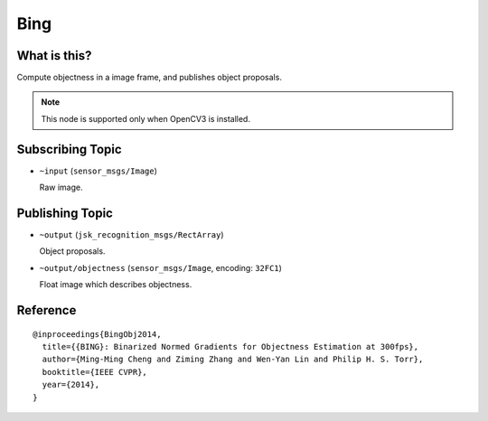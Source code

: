 Bing
====

What is this?
-------------

.. image:: ./images/bing.png

Compute objectness in a image frame, and publishes object proposals.

.. note:: This node is supported only when OpenCV3 is installed.


Subscribing Topic
-----------------

* ``~input`` (``sensor_msgs/Image``)

  Raw image.


Publishing Topic
----------------

* ``~output`` (``jsk_recognition_msgs/RectArray``)

  Object proposals.

* ``~output/objectness`` (``sensor_msgs/Image``, encoding: ``32FC1``)

  Float image which describes objectness.


Reference
---------

::

  @inproceedings{BingObj2014,
    title={{BING}: Binarized Normed Gradients for Objectness Estimation at 300fps},
    author={Ming-Ming Cheng and Ziming Zhang and Wen-Yan Lin and Philip H. S. Torr},
    booktitle={IEEE CVPR},
    year={2014},
  }
